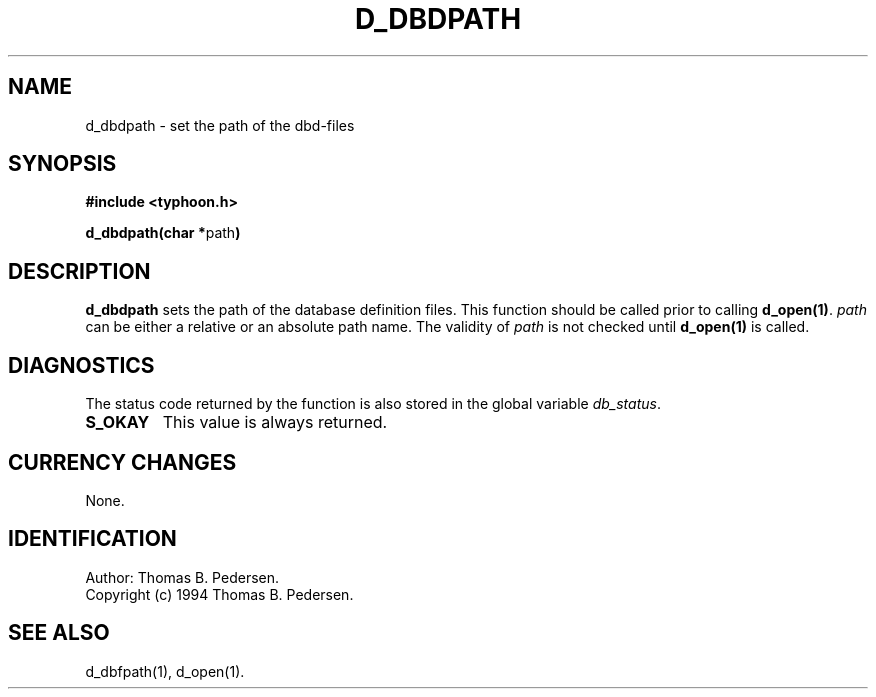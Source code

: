 .de Id
.ds Rv \\$3
.ds Dt \\$4
.ds iD \\$3 \\$4 \\$5 \\$6 \\$7
..
.Id $Id: d_dbdpath.3,v 1.1.1.1 1999/09/30 04:45:50 kaz Exp $
.ds r \s-1TYPHOON\s0
.if n .ds - \%--
.if t .ds - \(em
.TH D_DBDPATH 1 \*(Dt TYPHOON
.SH NAME
d_dbdpath \- set the path of the dbd-files
.SH SYNOPSIS
.B #include <typhoon.h>
.br

\fBd_dbdpath(char *\fPpath\fB)
.SH DESCRIPTION
\fBd_dbdpath\fP sets the path of the database definition files. This 
function should be called prior to calling \fBd_open(1)\fP. \fIpath\fP
can be either a relative or an absolute path name. The validity of
\fIpath\fP is not checked until \fBd_open(1)\fP is called.
.SH DIAGNOSTICS
The status code returned by the function is also stored in the global
variable \fIdb_status\fP.
.TP
.B S_OKAY
This value is always returned.
.SH CURRENCY CHANGES
None.
.SH IDENTIFICATION
Author: Thomas B. Pedersen.
.br
Copyright (c) 1994 Thomas B. Pedersen.
.SH "SEE ALSO"
d_dbfpath(1), d_open(1).

